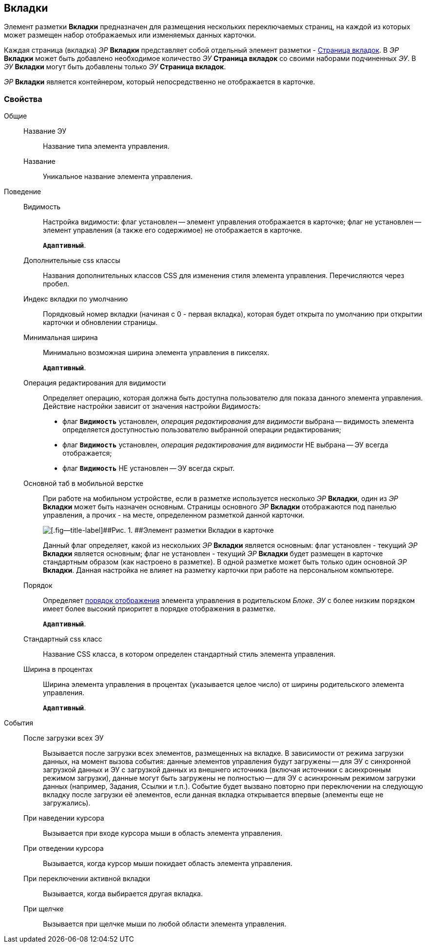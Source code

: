 
== Вкладки

Элемент разметки [.ph .uicontrol]*Вкладки* предназначен для размещения нескольких переключаемых страниц, на каждой из которых может размещен набор отображаемых или изменяемых данных карточки.

Каждая страница (вкладка) [.dfn .term]_ЭР_ [.ph .uicontrol]*Вкладки* представляет собой отдельный элемент разметки - xref:Control_tabpage.adoc[Страница вкладок]. В [.dfn .term]_ЭР_ [.ph .uicontrol]*Вкладки* может быть добавлено необходимое количество [.dfn .term]_ЭУ_ [.ph .uicontrol]*Страница вкладок* со своими наборами подчиненных [.dfn .term]_ЭУ_. В [.dfn .term]_ЭУ_ [.ph .uicontrol]*Вкладки* могут быть добавлены только [.dfn .term]_ЭУ_ [.ph .uicontrol]*Страница вкладок*.

[.dfn .term]_ЭР_ [.ph .uicontrol]*Вкладки* является контейнером, который непосредственно не отображается в карточке.

=== Свойства

Общие::
Название ЭУ:::
Название типа элемента управления.
Название:::
Уникальное название элемента управления.
Поведение::
Видимость:::
Настройка видимости: флаг установлен -- элемент управления отображается в карточке; флаг не установлен -- элемент управления (а также его содержимое) не отображается в карточке.
+
`*Адаптивный*`.
Дополнительные css классы:::
Названия дополнительных классов CSS для изменения стиля элемента управления. Перечисляются через пробел.
Индекс вкладки по умолчанию:::
Порядковый номер вкладки (начиная с 0 - первая вкладка), которая будет открыта по умолчанию при открытии карточки и обновлении страницы.
Минимальная ширина:::
Минимально возможная ширина элемента управления в пикселях.
+
`*Адаптивный*`.
Операция редактирования для видимости:::
Определяет операцию, которая должна быть доступна пользователю для показа данного элемента управления. Действие настройки зависит от значения настройки [.dfn .term]_Видимость_:
+
* флаг `*Видимость*` установлен, [.dfn .term]_операция редактирования для видимости_ выбрана -- видимость элемента определяется доступностью пользователю выбранной операции редактирования;
* флаг `*Видимость*` установлен, [.dfn .term]_операция редактирования для видимости_ НЕ выбрана -- ЭУ всегда отображается;
* флаг `*Видимость*` НЕ установлен -- ЭУ всегда скрыт.
Основной таб в мобильной верстке:::
При работе на мобильном устройстве, если в разметке используется несколько [.dfn .term]_ЭР_ [.ph .uicontrol]*Вкладки*, один из [.dfn .term]_ЭР_ [.ph .uicontrol]*Вкладки* может быть назначен основным. Страницы основного [.dfn .term]_ЭР_ [.ph .uicontrol]*Вкладки* отображаются под панелью управления, а прочих - на месте, определенном разметкой данной карточки.
+
image::controls_tab_samplemobile.png[[.fig--title-label]##Рис. 1. ##Элемент разметки Вкладки в карточке, открытой на мобильном устройстве]
+
Данный флаг определяет, какой из нескольких [.dfn .term]_ЭР_ [.ph .uicontrol]*Вкладки* является основным: флаг установлен - текущий [.dfn .term]_ЭР_ [.ph .uicontrol]*Вкладки* является основным; флаг не установлен - текущий [.dfn .term]_ЭР_ [.ph .uicontrol]*Вкладки* будет размещен в карточке стандартным образом (как настроено в разметке). В одной разметке может быть только один основной [.dfn .term]_ЭР_ [.ph .uicontrol]*Вкладки*. Данная настройка не влияет на разметку карточки при работе на персональном компьютере.
Порядок:::
Определяет xref:layoutsBlockControlsOrder.adoc[порядок отображения] элемента управления в родительском [.dfn .term]_Блоке_. [.dfn .term]_ЭУ_ с более низким `порядком` имеет более высокий приоритет в порядке отображения в разметке.
+
`*Адаптивный*`.
Стандартный css класс:::
Название CSS класса, в котором определен стандартный стиль элемента управления.
Ширина в процентах:::
Ширина элемента управления в процентах (указывается целое число) от ширины родительского элемента управления.
+
`*Адаптивный*`.
События::
После загрузки всех ЭУ:::
Вызывается после загрузки всех элементов, размещенных на вкладке. В зависимости от режима загрузки данных, на момент вызова события: данные элементов управления будут загружены -- для ЭУ с синхронной загрузкой данных и ЭУ с загрузкой данных из внешнего источника (включая источники с асинхронным режимом загрузки), данные могут быть загружены не полностью -- для ЭУ с асинхронным режимом загрузки данных (например, Задания, Ссылки и т.п.). Событие будет вызвано повторно при переключении на следующую вкладку после загрузки её элементов, если данная вкладка открывается впервые (элементы еще не загружались).
При наведении курсора:::
Вызывается при входе курсора мыши в область элемента управления.
При отведении курсора:::
Вызывается, когда курсор мыши покидает область элемента управления.
При переключении активной вкладки:::
Вызывается, когда выбирается другая вкладка.
При щелчке:::
Вызывается при щелчке мыши по любой области элемента управления.
